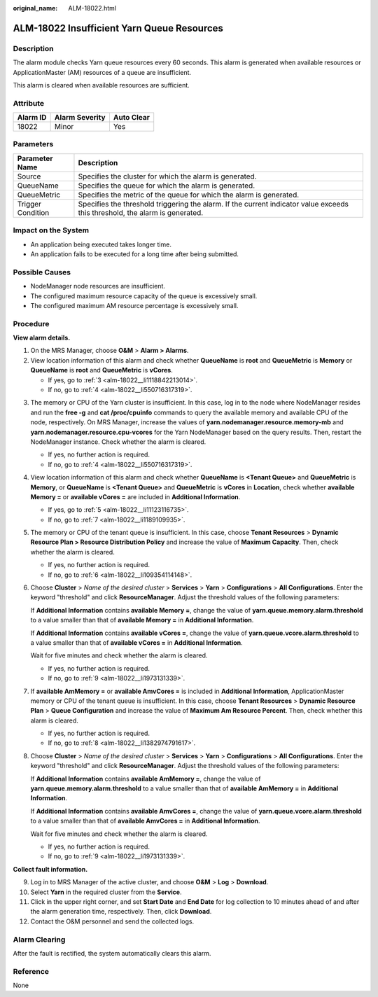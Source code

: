 :original_name: ALM-18022.html

.. _ALM-18022:

ALM-18022 Insufficient Yarn Queue Resources
===========================================

Description
-----------

The alarm module checks Yarn queue resources every 60 seconds. This alarm is generated when available resources or ApplicationMaster (AM) resources of a queue are insufficient.

This alarm is cleared when available resources are sufficient.

Attribute
---------

======== ============== ==========
Alarm ID Alarm Severity Auto Clear
======== ============== ==========
18022    Minor          Yes
======== ============== ==========

Parameters
----------

+-------------------+------------------------------------------------------------------------------------------------------------------------------+
| Parameter Name    | Description                                                                                                                  |
+===================+==============================================================================================================================+
| Source            | Specifies the cluster for which the alarm is generated.                                                                      |
+-------------------+------------------------------------------------------------------------------------------------------------------------------+
| QueueName         | Specifies the queue for which the alarm is generated.                                                                        |
+-------------------+------------------------------------------------------------------------------------------------------------------------------+
| QueueMetric       | Specifies the metric of the queue for which the alarm is generated.                                                          |
+-------------------+------------------------------------------------------------------------------------------------------------------------------+
| Trigger Condition | Specifies the threshold triggering the alarm. If the current indicator value exceeds this threshold, the alarm is generated. |
+-------------------+------------------------------------------------------------------------------------------------------------------------------+

Impact on the System
--------------------

-  An application being executed takes longer time.
-  An application fails to be executed for a long time after being submitted.

Possible Causes
---------------

-  NodeManager node resources are insufficient.
-  The configured maximum resource capacity of the queue is excessively small.
-  The configured maximum AM resource percentage is excessively small.

Procedure
---------

**View alarm details.**

#. On the MRS Manager, choose **O&M** > **Alarm > Alarms**.
#. View location information of this alarm and check whether **QueueName** is **root** and **QueueMetric** is **Memory** or **QueueName** is **root** and **QueueMetric** is **vCores**.

   -  If yes, go to :ref:`3 <alm-18022__li1118842213014>`.
   -  If no, go to :ref:`4 <alm-18022__li550716317319>`.

3. .. _alm-18022__li1118842213014:

   The memory or CPU of the Yarn cluster is insufficient. In this case, log in to the node where NodeManager resides and run the **free -g** and **cat /proc/cpuinfo** commands to query the available memory and available CPU of the node, respectively. On MRS Manager, increase the values of **yarn.nodemanager.resource.memory-mb** and **yarn.nodemanager.resource.cpu-vcores** for the Yarn NodeManager based on the query results. Then, restart the NodeManager instance. Check whether the alarm is cleared.

   -  If yes, no further action is required.
   -  If no, go to :ref:`4 <alm-18022__li550716317319>`.

4. .. _alm-18022__li550716317319:

   View location information of this alarm and check whether **QueueName** is **<Tenant Queue>** and **QueueMetric** is **Memory**, or **QueueName** is **<Tenant Queue>** and **QueueMetric** is **vCores** in **Location**, check whether **available Memory =** or **available vCores =** are included in **Additional Information**.

   -  If yes, go to :ref:`5 <alm-18022__li11123116735>`.
   -  If no, go to :ref:`7 <alm-18022__li1189109935>`.

5. .. _alm-18022__li11123116735:

   The memory or CPU of the tenant queue is insufficient. In this case, choose **Tenant Resources** > **Dynamic Resource Plan > Resource Distribution Policy** and increase the value of **Maximum Capacity**. Then, check whether the alarm is cleared.

   -  If yes, no further action is required.
   -  If no, go to :ref:`6 <alm-18022__li109354114148>`.

6. .. _alm-18022__li109354114148:

   Choose **Cluster** > *Name of the desired cluster* > **Services** > **Yarn** > **Configurations** > **All Configurations**. Enter the keyword "threshold" and click **ResourceManager**. Adjust the threshold values of the following parameters:

   If **Additional Information** contains **available Memory =**, change the value of **yarn.queue.memory.alarm.threshold** to a value smaller than that of **available Memory =** in **Additional Information**.

   If **Additional Information** contains **available vCores =**, change the value of **yarn.queue.vcore.alarm.threshold** to a value smaller than that of **available vCores =** in **Additional Information**.

   Wait for five minutes and check whether the alarm is cleared.

   -  If yes, no further action is required.
   -  If no, go to :ref:`9 <alm-18022__li1973131339>`.

7. .. _alm-18022__li1189109935:

   If **available AmMemory =** or **available AmvCores =** is included in **Additional Information**, ApplicationMaster memory or CPU of the tenant queue is insufficient. In this case, choose **Tenant Resources** > **Dynamic Resource Plan** > **Queue Configuration** and increase the value of **Maximum Am Resource Percent**. Then, check whether this alarm is cleared.

   -  If yes, no further action is required.
   -  If no, go to :ref:`8 <alm-18022__li1382974791617>`.

8. .. _alm-18022__li1382974791617:

   Choose **Cluster** > *Name of the desired cluster* > **Services** > **Yarn** > **Configurations** > **All Configurations**. Enter the keyword "threshold" and click **ResourceManager**. Adjust the threshold values of the following parameters:

   If **Additional Information** contains **available AmMemory =**, change the value of **yarn.queue.memory.alarm.threshold** to a value smaller than that of **available AmMemory =** in **Additional Information**.

   If **Additional Information** contains **available AmvCores =**, change the value of **yarn.queue.vcore.alarm.threshold** to a value smaller than that of **available AmvCores =** in **Additional Information**.

   Wait for five minutes and check whether the alarm is cleared.

   -  If yes, no further action is required.
   -  If no, go to :ref:`9 <alm-18022__li1973131339>`.

**Collect fault information.**

9.  .. _alm-18022__li1973131339:

    Log in to MRS Manager of the active cluster, and choose **O&M** > **Log** > **Download**.

10. Select **Yarn** in the required cluster from the **Service**.

11. Click |image1| in the upper right corner, and set **Start Date** and **End Date** for log collection to 10 minutes ahead of and after the alarm generation time, respectively. Then, click **Download**.

12. Contact the O&M personnel and send the collected logs.

Alarm Clearing
--------------

After the fault is rectified, the system automatically clears this alarm.

Reference
---------

None

.. |image1| image:: /_static/images/en-us_image_0000001532927482.png
